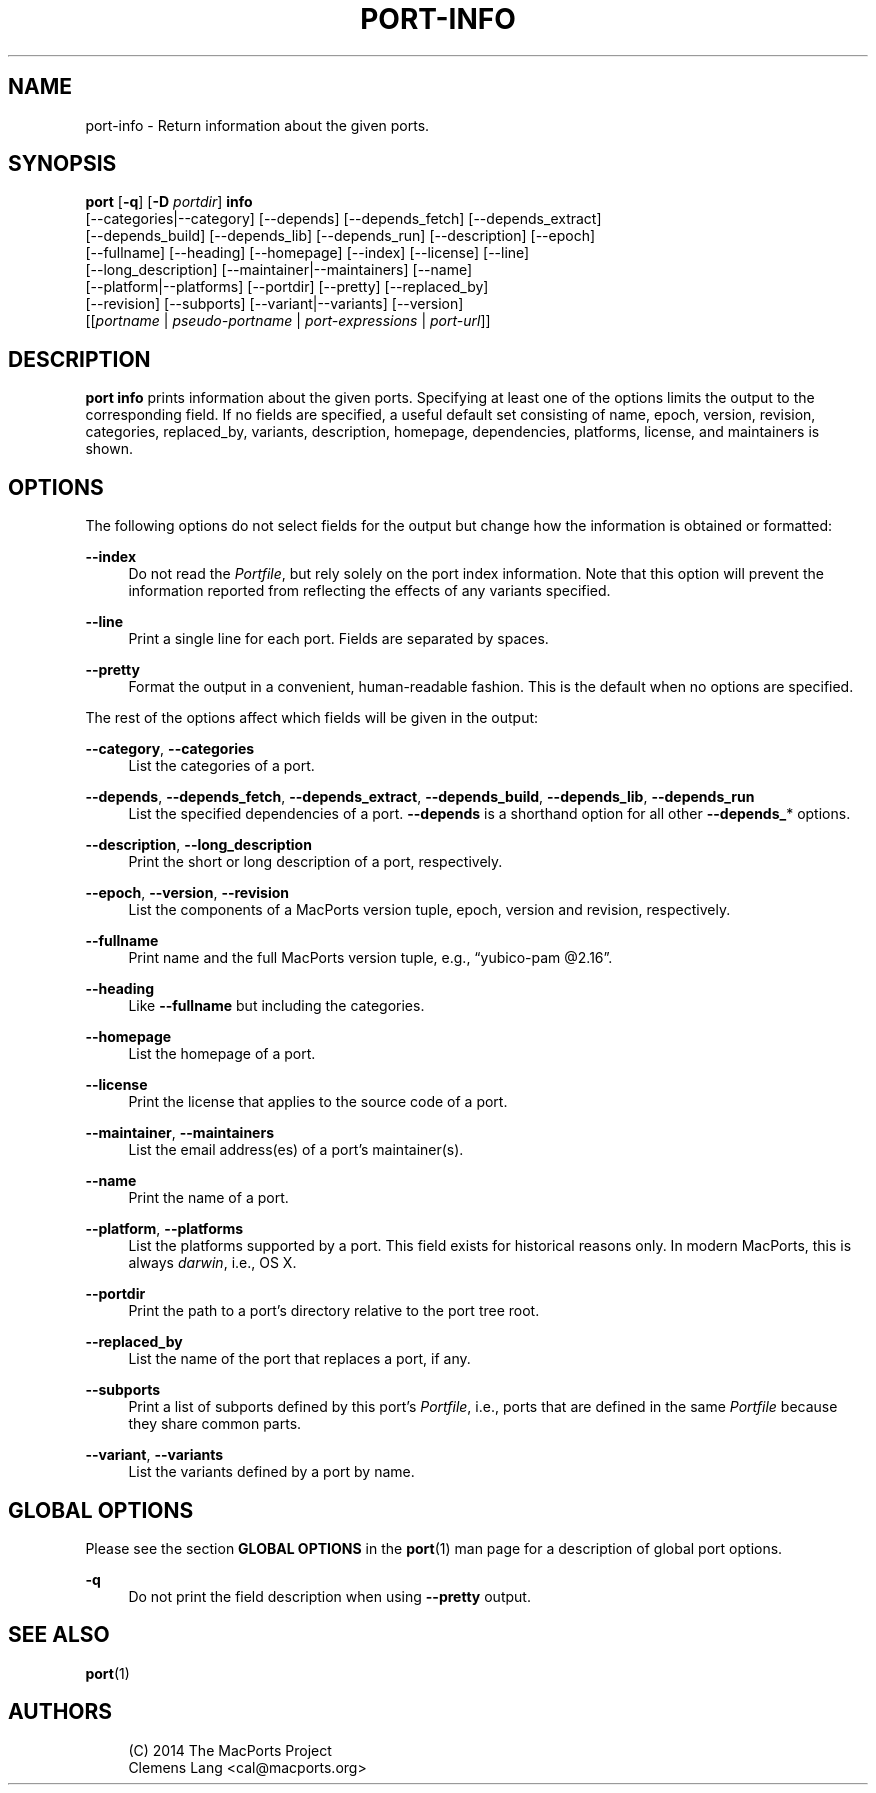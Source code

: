 '\" t
.TH "PORT\-INFO" "1" "2014\-08\-16" "MacPorts 2\&.3\&.99" "MacPorts Manual"
.\" -----------------------------------------------------------------
.\" * Define some portability stuff
.\" -----------------------------------------------------------------
.\" ~~~~~~~~~~~~~~~~~~~~~~~~~~~~~~~~~~~~~~~~~~~~~~~~~~~~~~~~~~~~~~~~~
.\" http://bugs.debian.org/507673
.\" http://lists.gnu.org/archive/html/groff/2009-02/msg00013.html
.\" ~~~~~~~~~~~~~~~~~~~~~~~~~~~~~~~~~~~~~~~~~~~~~~~~~~~~~~~~~~~~~~~~~
.ie \n(.g .ds Aq \(aq
.el       .ds Aq '
.\" -----------------------------------------------------------------
.\" * set default formatting
.\" -----------------------------------------------------------------
.\" disable hyphenation
.nh
.\" disable justification (adjust text to left margin only)
.ad l
.\" -----------------------------------------------------------------
.\" * MAIN CONTENT STARTS HERE *
.\" -----------------------------------------------------------------
.SH "NAME"
port-info \- Return information about the given ports\&.
.SH "SYNOPSIS"
.sp
.nf
\fBport\fR [\fB\-q\fR] [\fB\-D\fR \fIportdir\fR] \fBinfo\fR
     [\-\-categories|\-\-category] [\-\-depends] [\-\-depends_fetch] [\-\-depends_extract]
     [\-\-depends_build] [\-\-depends_lib] [\-\-depends_run] [\-\-description] [\-\-epoch]
     [\-\-fullname] [\-\-heading] [\-\-homepage] [\-\-index] [\-\-license] [\-\-line]
     [\-\-long_description] [\-\-maintainer|\-\-maintainers] [\-\-name]
     [\-\-platform|\-\-platforms] [\-\-portdir] [\-\-pretty] [\-\-replaced_by]
     [\-\-revision] [\-\-subports] [\-\-variant|\-\-variants] [\-\-version]
     [[\fIportname\fR | \fIpseudo\-portname\fR | \fIport\-expressions\fR | \fIport\-url\fR]]
.fi
.SH "DESCRIPTION"
.sp
\fBport info\fR prints information about the given ports\&. Specifying at least one of the options limits the output to the corresponding field\&. If no fields are specified, a useful default set consisting of name, epoch, version, revision, categories, replaced_by, variants, description, homepage, dependencies, platforms, license, and maintainers is shown\&.
.SH "OPTIONS"
.sp
The following options do not select fields for the output but change how the information is obtained or formatted:
.PP
\fB\-\-index\fR
.RS 4
Do not read the
\fIPortfile\fR, but rely solely on the port index information\&. Note that this option will prevent the information reported from reflecting the effects of any variants specified\&.
.RE
.PP
\fB\-\-line\fR
.RS 4
Print a single line for each port\&. Fields are separated by spaces\&.
.RE
.PP
\fB\-\-pretty\fR
.RS 4
Format the output in a convenient, human\-readable fashion\&. This is the default when no options are specified\&.
.RE
.sp
The rest of the options affect which fields will be given in the output:
.PP
\fB\-\-category\fR, \fB\-\-categories\fR
.RS 4
List the categories of a port\&.
.RE
.PP
\fB\-\-depends\fR, \fB\-\-depends_fetch\fR, \fB\-\-depends_extract\fR, \fB\-\-depends_build\fR, \fB\-\-depends_lib\fR, \fB\-\-depends_run\fR
.RS 4
List the specified dependencies of a port\&.
\fB\-\-depends\fR
is a shorthand option for all other
\fB\-\-depends_\fR* options\&.
.RE
.PP
\fB\-\-description\fR, \fB\-\-long_description\fR
.RS 4
Print the short or long description of a port, respectively\&.
.RE
.PP
\fB\-\-epoch\fR, \fB\-\-version\fR, \fB\-\-revision\fR
.RS 4
List the components of a MacPorts version tuple, epoch, version and revision, respectively\&.
.RE
.PP
\fB\-\-fullname\fR
.RS 4
Print name and the full MacPorts version tuple, e\&.g\&., \(lqyubico\-pam @2\&.16\(rq\&.
.RE
.PP
\fB\-\-heading\fR
.RS 4
Like
\fB\-\-fullname\fR
but including the categories\&.
.RE
.PP
\fB\-\-homepage\fR
.RS 4
List the homepage of a port\&.
.RE
.PP
\fB\-\-license\fR
.RS 4
Print the license that applies to the source code of a port\&.
.RE
.PP
\fB\-\-maintainer\fR, \fB\-\-maintainers\fR
.RS 4
List the email address(es) of a port\(cqs maintainer(s)\&.
.RE
.PP
\fB\-\-name\fR
.RS 4
Print the name of a port\&.
.RE
.PP
\fB\-\-platform\fR, \fB\-\-platforms\fR
.RS 4
List the platforms supported by a port\&. This field exists for historical reasons only\&. In modern MacPorts, this is always
\fIdarwin\fR, i\&.e\&., OS X\&.
.RE
.PP
\fB\-\-portdir\fR
.RS 4
Print the path to a port\(cqs directory relative to the port tree root\&.
.RE
.PP
\fB\-\-replaced_by\fR
.RS 4
List the name of the port that replaces a port, if any\&.
.RE
.PP
\fB\-\-subports\fR
.RS 4
Print a list of subports defined by this port\(cqs
\fIPortfile\fR, i\&.e\&., ports that are defined in the same
\fIPortfile\fR
because they share common parts\&.
.RE
.PP
\fB\-\-variant\fR, \fB\-\-variants\fR
.RS 4
List the variants defined by a port by name\&.
.RE
.SH "GLOBAL OPTIONS"
.sp
Please see the section \fBGLOBAL OPTIONS\fR in the \fBport\fR(1) man page for a description of global port options\&.
.PP
\fB\-q\fR
.RS 4
Do not print the field description when using
\fB\-\-pretty\fR
output\&.
.RE
.SH "SEE ALSO"
.sp
\fBport\fR(1)
.SH "AUTHORS"
.sp
.if n \{\
.RS 4
.\}
.nf
(C) 2014 The MacPorts Project
Clemens Lang <cal@macports\&.org>
.fi
.if n \{\
.RE
.\}
